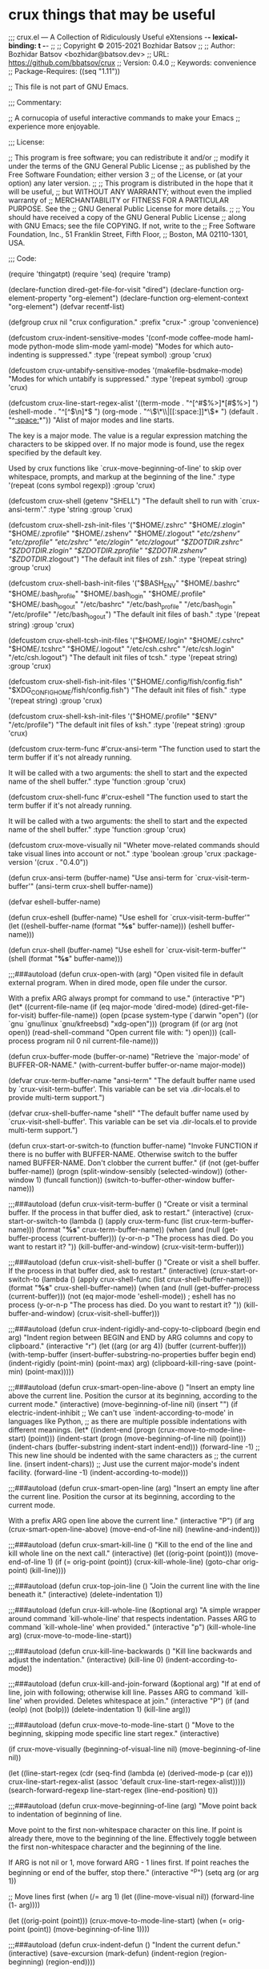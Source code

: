 * crux things that may be useful
;;; crux.el --- A Collection of Ridiculously Useful eXtensions -*- lexical-binding: t -*-
;;
;; Copyright © 2015-2021 Bozhidar Batsov
;;
;; Author: Bozhidar Batsov <bozhidar@batsov.dev>
;; URL: https://github.com/bbatsov/crux
;; Version: 0.4.0
;; Keywords: convenience
;; Package-Requires: ((seq "1.11"))

;; This file is not part of GNU Emacs.

;;; Commentary:

;; A cornucopia of useful interactive commands to make your Emacs
;; experience more enjoyable.

;;; License:

;; This program is free software; you can redistribute it and/or
;; modify it under the terms of the GNU General Public License
;; as published by the Free Software Foundation; either version 3
;; of the License, or (at your option) any later version.
;;
;; This program is distributed in the hope that it will be useful,
;; but WITHOUT ANY WARRANTY; without even the implied warranty of
;; MERCHANTABILITY or FITNESS FOR A PARTICULAR PURPOSE.  See the
;; GNU General Public License for more details.
;;
;; You should have received a copy of the GNU General Public License
;; along with GNU Emacs; see the file COPYING.  If not, write to the
;; Free Software Foundation, Inc., 51 Franklin Street, Fifth Floor,
;; Boston, MA 02110-1301, USA.

;;; Code:

(require 'thingatpt)
(require 'seq)
(require 'tramp)

(declare-function dired-get-file-for-visit "dired")
(declare-function org-element-property "org-element")
(declare-function org-element-context "org-element")
(defvar recentf-list)

(defgroup crux nil
  "crux configuration."
  :prefix "crux-"
  :group 'convenience)

(defcustom crux-indent-sensitive-modes
  '(conf-mode coffee-mode haml-mode python-mode slim-mode yaml-mode)
  "Modes for which auto-indenting is suppressed."
  :type '(repeat symbol)
  :group 'crux)

(defcustom crux-untabify-sensitive-modes
  '(makefile-bsdmake-mode)
  "Modes for which untabify is suppressed."
  :type '(repeat symbol)
  :group 'crux)

(defcustom crux-line-start-regex-alist
  '((term-mode . "^[^#$%>\n]*[#$%>] ")
    (eshell-mode . "^[^$\n]*$ ")
    (org-mode . "^\\(\*\\|[[:space:]]*\\)* ")
    (default . "^[[:space:]]*"))
  "Alist of major modes and line starts.

The key is a major mode.  The value is a regular expression
matching the characters to be skipped over.  If no major mode is
found, use the regex specified by the default key.

Used by crux functions like `crux-move-beginning-of-line' to skip
over whitespace, prompts, and markup at the beginning of the line."
  :type '(repeat (cons symbol regexp))
  :group 'crux)


(defcustom crux-shell (getenv "SHELL")
  "The default shell to run with `crux-ansi-term'."
  :type 'string
  :group 'crux)

(defcustom crux-shell-zsh-init-files
  '("$HOME/.zshrc" "$HOME/.zlogin" "$HOME/.zprofile" "$HOME/.zshenv"
    "$HOME/.zlogout" "/etc/zshenv" "/etc/zprofile" "/etc/zshrc" "/etc/zlogin"
    "/etc/zlogout" "$ZDOTDIR/.zshrc" "$ZDOTDIR/.zlogin" "$ZDOTDIR/.zprofile"
    "$ZDOTIR/.zshenv" "$ZDOTDIR/.zlogout")
  "The default init files of zsh."
  :type '(repeat string)
  :group 'crux)

(defcustom crux-shell-bash-init-files
  '("$BASH_ENV" "$HOME/.bashrc" "$HOME/.bash_profile" "$HOME/.bash_login"
    "$HOME/.profile" "$HOME/.bash_logout" "/etc/bashrc" "/etc/bash_profile"
    "/etc/bash_login" "/etc/profile" "/etc/bash_logout")
  "The default init files of bash."
  :type '(repeat string)
  :group 'crux)

(defcustom crux-shell-tcsh-init-files
  '("$HOME/.login" "$HOME/.cshrc" "$HOME/.tcshrc" "$HOME/.logout"
    "/etc/csh.cshrc" "/etc/csh.login" "/etc/csh.logout")
  "The default init files of tcsh."
  :type '(repeat string)
  :group 'crux)

(defcustom crux-shell-fish-init-files
  '("$HOME/.config/fish/config.fish" "$XDG_CONFIG_HOME/fish/config.fish")
  "The default init files of fish."
  :type '(repeat string)
  :group 'crux)

(defcustom crux-shell-ksh-init-files
  '("$HOME/.profile" "$ENV" "/etc/profile")
  "The default init files of ksh."
  :type '(repeat string)
  :group 'crux)


(defcustom crux-term-func
  #'crux-ansi-term
  "The function used to start the term buffer if it's not already running.

It will be called with a two arguments: the shell to start and the
expected name of the shell buffer."
  :type 'function
  :group 'crux)

(defcustom crux-shell-func
  #'crux-eshell
  "The function used to start the term buffer if it's not already running.

It will be called with a two arguments: the shell to start and the
expected name of the shell buffer."
  :type 'function
  :group 'crux)

(defcustom crux-move-visually
  nil
  "Wheter move-related commands should take visual lines into account or not."
  :type 'boolean
  :group 'crux
  :package-version '(crux . "0.4.0"))

(defun crux-ansi-term (buffer-name)
  "Use ansi-term for `crux-visit-term-buffer'"
  (ansi-term crux-shell buffer-name))

(defvar eshell-buffer-name)

(defun crux-eshell (buffer-name)
  "Use eshell for `crux-visit-term-buffer'"
  (let ((eshell-buffer-name (format "*%s*" buffer-name)))
    (eshell buffer-name)))

(defun crux-shell (buffer-name)
  "Use eshell for `crux-visit-term-buffer'"
  (shell (format "*%s*" buffer-name)))

;;;###autoload
(defun crux-open-with (arg)
  "Open visited file in default external program.
When in dired mode, open file under the cursor.

With a prefix ARG always prompt for command to use."
  (interactive "P")
  (let* ((current-file-name
          (if (eq major-mode 'dired-mode)
              (dired-get-file-for-visit)
            buffer-file-name))
         (open (pcase system-type
                 (`darwin "open")
                 ((or `gnu `gnu/linux `gnu/kfreebsd) "xdg-open")))
         (program (if (or arg (not open))
                      (read-shell-command "Open current file with: ")
                    open)))
    (call-process program nil 0 nil current-file-name)))

(defun crux-buffer-mode (buffer-or-name)
  "Retrieve the `major-mode' of BUFFER-OR-NAME."
  (with-current-buffer buffer-or-name
    major-mode))

(defvar crux-term-buffer-name "ansi-term"
  "The default buffer name used by `crux-visit-term-buffer'.
This variable can be set via .dir-locals.el to provide multi-term support.")

(defvar crux-shell-buffer-name "shell"
  "The default buffer name used by `crux-visit-shell-buffer'.
This variable can be set via .dir-locals.el to provide multi-term support.")

(defun crux-start-or-switch-to (function buffer-name)
  "Invoke FUNCTION if there is no buffer with BUFFER-NAME.
Otherwise switch to the buffer named BUFFER-NAME.  Don't clobber
the current buffer."
  (if (not (get-buffer buffer-name))
      (progn
        (split-window-sensibly (selected-window))
        (other-window 1)
        (funcall function))
    (switch-to-buffer-other-window buffer-name)))

;;;###autoload
(defun crux-visit-term-buffer ()
  "Create or visit a terminal buffer.
If the process in that buffer died, ask to restart."
  (interactive)
  (crux-start-or-switch-to (lambda ()
                             (apply crux-term-func (list crux-term-buffer-name)))
                           (format "*%s*" crux-term-buffer-name))
  (when (and (null (get-buffer-process (current-buffer)))
             (y-or-n-p "The process has died.  Do you want to restart it? "))
    (kill-buffer-and-window)
    (crux-visit-term-buffer)))

;;;###autoload
(defun crux-visit-shell-buffer ()
  "Create or visit a shell buffer.
If the process in that buffer died, ask to restart."
  (interactive)
  (crux-start-or-switch-to (lambda ()
                             (apply crux-shell-func (list crux-shell-buffer-name)))
                           (format "*%s*" crux-shell-buffer-name))
  (when (and (null (get-buffer-process (current-buffer)))
             (not (eq major-mode 'eshell-mode)) ; eshell has no process
             (y-or-n-p "The process has died.  Do you want to restart it? "))
    (kill-buffer-and-window)
    (crux-visit-shell-buffer)))

;;;###autoload
(defun crux-indent-rigidly-and-copy-to-clipboard (begin end arg)
  "Indent region between BEGIN and END by ARG columns and copy to clipboard."
  (interactive "r\nP")
  (let ((arg (or arg 4))
        (buffer (current-buffer)))
    (with-temp-buffer
      (insert-buffer-substring-no-properties buffer begin end)
      (indent-rigidly (point-min) (point-max) arg)
      (clipboard-kill-ring-save (point-min) (point-max)))))

;;;###autoload
(defun crux-smart-open-line-above ()
  "Insert an empty line above the current line.
Position the cursor at its beginning, according to the current mode."
  (interactive)
  (move-beginning-of-line nil)
  (insert "\n")
  (if electric-indent-inhibit
      ;; We can't use `indent-according-to-mode' in languages like Python,
      ;; as there are multiple possible indentations with different meanings.
      (let* ((indent-end (progn (crux-move-to-mode-line-start) (point)))
             (indent-start (progn (move-beginning-of-line nil) (point)))
             (indent-chars (buffer-substring indent-start indent-end)))
        (forward-line -1)
        ;; This new line should be indented with the same characters as
        ;; the current line.
        (insert indent-chars))
    ;; Just use the current major-mode's indent facility.
    (forward-line -1)
    (indent-according-to-mode)))

;;;###autoload
(defun crux-smart-open-line (arg)
  "Insert an empty line after the current line.
Position the cursor at its beginning, according to the current mode.

With a prefix ARG open line above the current line."
  (interactive "P")
  (if arg
      (crux-smart-open-line-above)
    (move-end-of-line nil)
    (newline-and-indent)))

;;;###autoload
(defun crux-smart-kill-line ()
  "Kill to the end of the line and kill whole line on the next call."
  (interactive)
  (let ((orig-point (point)))
    (move-end-of-line 1)
    (if (= orig-point (point))
        (crux-kill-whole-line)
      (goto-char orig-point)
      (kill-line))))

;;;###autoload
(defun crux-top-join-line ()
  "Join the current line with the line beneath it."
  (interactive)
  (delete-indentation 1))

;;;###autoload
(defun crux-kill-whole-line (&optional arg)
  "A simple wrapper around command `kill-whole-line' that respects indentation.
Passes ARG to command `kill-whole-line' when provided."
  (interactive "p")
  (kill-whole-line arg)
  (crux-move-to-mode-line-start))

;;;###autoload
(defun crux-kill-line-backwards ()
  "Kill line backwards and adjust the indentation."
  (interactive)
  (kill-line 0)
  (indent-according-to-mode))

;;;###autoload
(defun crux-kill-and-join-forward (&optional arg)
  "If at end of line, join with following; otherwise kill line.
Passes ARG to command `kill-line' when provided.
Deletes whitespace at join."
  (interactive "P")
  (if (and (eolp) (not (bolp)))
      (delete-indentation 1)
    (kill-line arg)))

;;;###autoload
(defun crux-move-to-mode-line-start ()
  "Move to the beginning, skipping mode specific line start regex."
  (interactive)

  (if crux-move-visually
      (beginning-of-visual-line nil)
    (move-beginning-of-line nil))

  (let ((line-start-regex (cdr (seq-find
                                (lambda (e) (derived-mode-p (car e)))
                                crux-line-start-regex-alist
                                (assoc 'default crux-line-start-regex-alist)))))
    (search-forward-regexp line-start-regex (line-end-position) t)))

;;;###autoload
(defun crux-move-beginning-of-line (arg)
  "Move point back to indentation of beginning of line.

Move point to the first non-whitespace character on this line.
If point is already there, move to the beginning of the line.
Effectively toggle between the first non-whitespace character and
the beginning of the line.

If ARG is not nil or 1, move forward ARG - 1 lines first.  If
point reaches the beginning or end of the buffer, stop there."
  (interactive "^p")
  (setq arg (or arg 1))

  ;; Move lines first
  (when (/= arg 1)
    (let ((line-move-visual nil))
      (forward-line (1- arg))))

  (let ((orig-point (point)))
    (crux-move-to-mode-line-start)
    (when (= orig-point (point))
      (move-beginning-of-line 1))))

;;;###autoload
(defun crux-indent-defun ()
  "Indent the current defun."
  (interactive)
  (save-excursion
    (mark-defun)
    (indent-region (region-beginning) (region-end))))

(defun crux-get-positions-of-line-or-region ()
  "Return positions (beg . end) of the current line or region."
  (let (beg end)
    (if (and mark-active (> (point) (mark)))
        (exchange-point-and-mark))
    (setq beg (line-beginning-position))
    (if mark-active
        (exchange-point-and-mark))
    (setq end (line-end-position))
    (cons beg end)))

;;;###autoload
(defun crux-duplicate-current-line-or-region (arg)
  "Duplicates the current line or region ARG times.
If there's no region, the current line will be duplicated.  However, if
there's a region, all lines that region covers will be duplicated."
  (interactive "p")
  (pcase-let* ((origin (point))
               (`(,beg . ,end) (crux-get-positions-of-line-or-region))
               (region (buffer-substring-no-properties beg end)))
    (dotimes (_i arg)
      (goto-char end)
      (unless (use-region-p)
        (newline))
      (insert region)
      (setq end (point)))
    (goto-char (+ origin (* (length region) arg) arg))))

;;;###autoload
(defun crux-duplicate-and-comment-current-line-or-region (arg)
  "Duplicates and comments the current line or region ARG times.
If there's no region, the current line will be duplicated.  However, if
there's a region, all lines that region covers will be duplicated."
  (interactive "p")
  (pcase-let* ((origin (point))
               (`(,beg . ,end) (crux-get-positions-of-line-or-region))
               (region (buffer-substring-no-properties beg end)))
    (comment-or-uncomment-region beg end)
    (setq end (line-end-position))
    (dotimes (_ arg)
      (goto-char end)
      (unless (use-region-p)
        (newline))
      (insert region)
      (setq end (point)))
    (goto-char (+ origin (* (length region) arg) arg))))

;;;###autoload
(defun crux-rename-file-and-buffer ()
  "Rename current buffer and if the buffer is visiting a file, rename it too."
  (interactive)
  (let ((filename (buffer-file-name)))
    (if (not (and filename (file-exists-p filename)))
        (rename-buffer (read-from-minibuffer "New name: " (buffer-name)))
      (let* ((new-name (read-file-name "New name: " (file-name-directory filename)))
             (containing-dir (file-name-directory new-name)))
        (make-directory containing-dir t)
        (cond
         ((vc-backend filename) (vc-rename-file filename new-name))
         (t
          (rename-file filename new-name t)
          (set-visited-file-name new-name t t)))))))

(defalias 'crux-rename-buffer-and-file #'crux-rename-file-and-buffer)

;;;###autoload
(defun crux-delete-file-and-buffer ()
  "Kill the current buffer and deletes the file it is visiting."
  (interactive)
  (let ((filename (buffer-file-name)))
    (when filename
      (if (vc-backend filename)
          (vc-delete-file filename)
        (when (y-or-n-p (format "Are you sure you want to delete %s? " filename))
          (delete-file filename delete-by-moving-to-trash)
          (message "Deleted file %s" filename)
          (kill-buffer))))))

(defalias 'crux-delete-buffer-and-file #'crux-delete-file-and-buffer)

;;;###autoload
(defun crux-copy-file-preserve-attributes (visit)
    "Copy the current file-visiting buffer's file to a destination.

This function prompts for the new file's location and copies it
similar to cp -p. If the new location is a directory, and the
directory does not exist, this function confirms with the user
whether it should be created. A directory must end in a slash
like `copy-file' expects. If the destination is a directory and
already has a file named as the origin file, offers to
overwrite.

If the current buffer is not a file-visiting file or the
destination is a non-existent directory but the user has elected
to not created it, nothing will be done.

When invoke with C-u, the newly created file will be visited.
"
    (interactive "p")
    (let ((current-file (buffer-file-name)))
      (when current-file
        (let* ((new-file (read-file-name "Copy file to: "))
               (abs-path (expand-file-name new-file))
               (create-dir-prompt "%s is a non-existent directory, create it? ")
               (is-dir? (string-match "/" abs-path (1- (length abs-path))))
               (dir-missing? (and is-dir? (not (file-exists-p abs-path))))
               (create-dir? (and is-dir?
                                 dir-missing?
                                 (y-or-n-p
                                  (format create-dir-prompt new-file))))
               (destination (concat (file-name-directory abs-path)
                                    (file-name-nondirectory current-file))))
          (unless (and is-dir? dir-missing? (not create-dir?))
            (when (and is-dir? dir-missing? create-dir?)
              (make-directory abs-path))
            (condition-case nil
                (progn
                  (copy-file current-file abs-path nil t t t)
                  (message "Wrote %s" destination)
                  (when visit
                    (find-file-other-window destination)))
              (file-already-exists
               (when (y-or-n-p (format "%s already exists, overwrite? " destination))
                 (copy-file current-file abs-path t t t t)
                 (message "Wrote %s" destination)
                 (when visit
                   (find-file-other-window destination))))))))))

;;;###autoload
(defun crux-view-url ()
  "Open a new buffer containing the contents of URL."
  (interactive)
  (let* ((default (if (eq major-mode 'org-mode)
                      (org-element-property :raw-link (org-element-context))
                    (thing-at-point-url-at-point)))
         (url (read-from-minibuffer "URL: " default)))
    (switch-to-buffer (url-retrieve-synchronously url))
    (rename-buffer url t)
    (goto-char (point-min))
    (re-search-forward "^$")
    (delete-region (point-min) (point))
    (delete-blank-lines)
    (set-auto-mode)))

;;;###autoload
(defun crux-cleanup-buffer-or-region ()
  "Cleanup a region if selected, otherwise the whole buffer."
  (interactive)
  (unless (member major-mode crux-untabify-sensitive-modes)
    (call-interactively #'untabify))
  (unless (member major-mode crux-indent-sensitive-modes)
    (call-interactively #'indent-region))
  (whitespace-cleanup))

;;;###autoload
(defun crux-eval-and-replace ()
  "Replace the preceding sexp with its value."
  (interactive)
  (let ((value (eval (elisp--preceding-sexp))))
    (backward-kill-sexp)
    (insert (format "%S" value))))

;;;###autoload
(defun crux-recompile-init ()
  "Byte-compile all your dotfiles again."
  (interactive)
  (byte-recompile-directory user-emacs-directory 0))

(defun crux-file-owner-uid (filename)
  "Return the UID of the FILENAME as an integer.

See `file-attributes' for more info."
  (nth 2 (file-attributes filename 'integer)))

(defun crux-file-owned-by-user-p (filename)
  "Return t if file FILENAME is owned by the currently logged in user."
  (equal (crux-file-owner-uid filename)
         (user-uid)))

(defun crux-already-root-p ()
  (let ((remote-method (file-remote-p default-directory 'method))
        (remote-user (file-remote-p default-directory 'user)))
    (and remote-method
         (or (member remote-method '("sudo" "su" "ksu" "doas"))
             (string= remote-user "root")))))

(defun crux-find-alternate-file-as-root (filename)
  "Wraps `find-alternate-file' with opening FILENAME as root."
  (let ((remote-method (file-remote-p default-directory 'method))
        (remote-host (file-remote-p default-directory 'host))
        (remote-localname (file-remote-p filename 'localname)))
    (find-alternate-file (format "/%s:root@%s:%s"
                                 (or remote-method "sudo")
                                 (or remote-host "localhost")
                                 (or remote-localname filename)))))

;;;###autoload
(defun crux-sudo-edit (&optional arg)
  "Edit currently visited file as root.

With a prefix ARG prompt for a file to visit.
Will also prompt for a file to visit if current
buffer is not visiting a file."
  (interactive "P")
  (if (or arg (not buffer-file-name))
      (let ((remote-method (file-remote-p default-directory 'method))
            (remote-host (file-remote-p default-directory 'host))
            (remote-localname (file-remote-p default-directory 'localname)))
        (find-file (format "/%s:root@%s:%s"
                           (or remote-method "sudo")
                           (or remote-host "localhost")
                           (or remote-localname
                               (read-file-name "Find file (as root): ")))))

    (if (crux-already-root-p)
        (message "Already editing this file as root.")
      (let ((place (point)))
        (crux-find-alternate-file-as-root buffer-file-name)
        (goto-char place)))))

;;;###autoload
(defun crux-reopen-as-root ()
  "Find file as root if necessary.

Meant to be used as `find-file-hook'.
See also `crux-reopen-as-root-mode'."
  (unless (or (tramp-tramp-file-p buffer-file-name)
              (equal major-mode 'dired-mode)
              (not (file-exists-p (file-name-directory buffer-file-name)))
              (file-writable-p buffer-file-name)
              (crux-file-owned-by-user-p buffer-file-name))
    (crux-find-alternate-file-as-root buffer-file-name)))

;;;###autoload
(define-minor-mode crux-reopen-as-root-mode
  "Automatically reopen files as root if we can't write to them
as the current user."
  :global t
  :group 'crux
  (if crux-reopen-as-root-mode
      (add-hook 'find-file-hook #'crux-reopen-as-root)
    (remove-hook 'find-file-hook #'crux-reopen-as-root)))

;;;###autoload
(defun crux-insert-date ()
  "Insert a timestamp according to locale's date and time format."
  (interactive)
  (insert (format-time-string "%c" (current-time))))

;;;###autoload
(defun crux-recentf-find-file (&optional filter)
  "Find a recent file using `completing-read'.
When optional argument FILTER is a function, it is used to
transform recent files before completion."
  (interactive)
  (let* ((filter (if (functionp filter) filter #'abbreviate-file-name))
         (file (completing-read "Choose recent file: "
                                (delete-dups (mapcar filter recentf-list))
                                nil t)))
    (when file
      (find-file file))))

(define-obsolete-function-alias 'crux-recentf-ido-find-file 'crux-recentf-find-file "0.4.0")

;;;###autoload
(defun crux-recentf-find-directory ()
  "Find a recent directory using `completing-read'."
  (interactive)
  (crux-recentf-find-file (lambda (file) (abbreviate-file-name (file-name-directory file)))))

;; modified from https://www.emacswiki.org/emacs/TransposeWindows
;;;###autoload
(defun crux-transpose-windows (arg)
  "Transpose the buffers shown in two windows.
Prefix ARG determines if the current windows buffer is swapped
with the next or previous window, and the number of
transpositions to execute in sequence."
  (interactive "p")
  (let ((this-win (selected-window))
        (this-buffer (window-buffer)))
    (other-window arg)
    (set-window-buffer this-win (current-buffer))
    (set-window-buffer (selected-window) this-buffer)))

(defalias 'crux-swap-windows 'crux-transpose-windows)

;;;###autoload
(defun crux-switch-to-previous-buffer ()
  "Switch to previously open buffer.
Repeated invocations toggle between the two most recently open buffers."
  (interactive)
  (switch-to-buffer (other-buffer (current-buffer) 1)))

;;;###autoload
(defun crux-other-window-or-switch-buffer ()
  "Call `other-window' if more than one window is visible.
Switch to most recent buffer otherwise."
  (interactive)
  (if (one-window-p)
      (switch-to-buffer nil)
    (other-window 1)))

;;;###autoload
(defun crux-kill-other-buffers ()
  "Kill all buffers but the current one.
Doesn't mess with special buffers."
  (interactive)
  (when (y-or-n-p "Are you sure you want to kill all buffers but the current one? ")
    (seq-each
     #'kill-buffer
     (delete (current-buffer) (seq-filter #'buffer-file-name (buffer-list))))))

;;;###autoload
(defun crux-kill-buffer-truename ()
  "Kill absolute path of file visited in current buffer."
  (interactive)
  (if buffer-file-name
      (let ((truename (file-truename buffer-file-name)))
        (kill-new truename)
        (message "Added %s to kill ring." truename))
    (message "Buffer is not visiting a file.")))

;;;###autoload
(defun crux-create-scratch-buffer ()
  "Create a new scratch buffer."
  (interactive)
  (let ((buf (generate-new-buffer "*scratch*")))
    (switch-to-buffer buf)
    (funcall initial-major-mode)))

;;;###autoload
(defun crux-find-user-init-file ()
  "Edit the `user-init-file', in another window."
  (interactive)
  (find-file-other-window user-init-file))

;;;###autoload
(defun crux-find-user-custom-file ()
  "Edit the `custom-file', in another window."
    (interactive)
    (if custom-file
        (find-file-other-window custom-file)
      (message "No custom file found.")))

;;;###autoload
(defun crux-find-shell-init-file ()
  "Edit the shell init file in another window."
  (interactive)
  (let* ((shell (file-name-nondirectory (getenv "SHELL")))
         (shell-init-file (cond
                           ((string= "zsh" shell) crux-shell-zsh-init-files)
                           ((string= "bash" shell) crux-shell-bash-init-files)
                           ((string= "tcsh" shell) crux-shell-tcsh-init-files)
                           ((string= "fish" shell) crux-shell-fish-init-files)
                           ((string-prefix-p "ksh" shell) crux-shell-ksh-init-files)
                           (t (error "Unknown shell"))))
         (candidates (cl-remove-if-not 'file-exists-p (mapcar 'substitute-in-file-name shell-init-file))))
    (if (> (length candidates) 1)
        (find-file-other-window (completing-read "Choose shell init file: " candidates))
      (find-file-other-window (car candidates)))))

;;;###autoload
(defun crux-upcase-region (beg end)
  "`upcase-region' when `transient-mark-mode' is on and region is active."
  (interactive "*r")
  (when (use-region-p)
    (upcase-region beg end)))

;;;###autoload
(defun crux-downcase-region (beg end)
  "`downcase-region' when `transient-mark-mode' is on and region is active."
  (interactive "*r")
  (when (use-region-p)
    (downcase-region beg end)))

;;;###autoload
(defun crux-capitalize-region (beg end)
  "`capitalize-region' when `transient-mark-mode' is on and region is active."
  (interactive "*r")
  (when (use-region-p)
    (capitalize-region beg end)))

;; http://endlessparentheses.com/ispell-and-abbrev-the-perfect-auto-correct.html
;;;###autoload
(defun crux-ispell-word-then-abbrev (p)
  "Call `ispell-word', then create an abbrev for it.
With prefix P, create local abbrev.  Otherwise it will
be global.
If there's nothing wrong with the word at point, keep
looking for a typo until the beginning of buffer.  You can
skip typos you don't want to fix with `SPC', and you can
abort completely with `C-g'."
  (interactive "P")
  (let (bef aft)
    (save-excursion
      (while (if (setq bef (thing-at-point 'word))
                 ;; Word was corrected or used quit.
                 (if (ispell-word nil 'quiet)
                     nil ; End the loop.
                   ;; Also end if we reach `bob'.
                   (not (bobp)))
               ;; If there's no word at point, keep looking
               ;; until `bob'.
               (not (bobp)))
        (backward-word))
      (setq aft (thing-at-point 'word)))
    (if (and aft bef (not (equal aft bef)))
        (let ((aft (downcase aft))
              (bef (downcase bef)))
          (define-abbrev
            (if p local-abbrev-table global-abbrev-table)
            bef aft)
          (message "\"%s\" now expands to \"%s\" %sally"
                   bef aft (if p "loc" "glob")))
      (user-error "No typo at or before point"))))

(defmacro crux-with-region-or-buffer (func)
  "When called with no active region, call FUNC on current buffer.

Use to make commands like `indent-region' work on both the region
and the entire buffer (in the absense of a region)."
  `(defadvice ,func (before with-region-or-buffer activate compile)
     (interactive
      (if mark-active
          (list (region-beginning) (region-end))
        (list (point-min) (point-max))))))

(defmacro crux-with-region-or-line (func)
  "When called with no active region, call FUNC on current line."
  `(defadvice ,func (before with-region-or-line activate compile)
     (interactive
      (if mark-active
          (list (region-beginning) (region-end))
        (list (line-beginning-position) (line-beginning-position 2))))))

(defmacro crux-with-region-or-point-to-eol (func)
  "When called with no active region, call FUNC from the point to the end of line."
  `(defadvice ,func (before with-region-or-point-to-eol activate compile)
     (interactive
      (if mark-active
          (list (region-beginning) (region-end))
        (list (point) (line-end-position))))))

(provide 'crux)
;;; crux.el ends here
